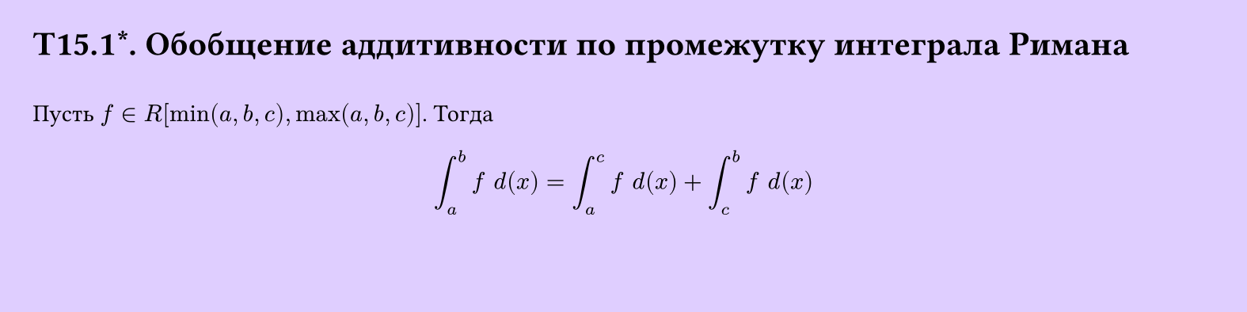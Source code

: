 #set page(width: 20cm, height: 5cm, fill: color.hsv(260.82deg, 19.22%, 100%), margin: 15pt)
#set align(left + top)
= T15.1\*. Обобщение аддитивности по промежутку интеграла Римана
\
Пусть $f in R[min(a,b,c), max(a,b,c)]$. Тогда
$
  integral_a^b f space d(x) = integral_a^c f space d(x) +
  integral_c^b f space d(x)
$